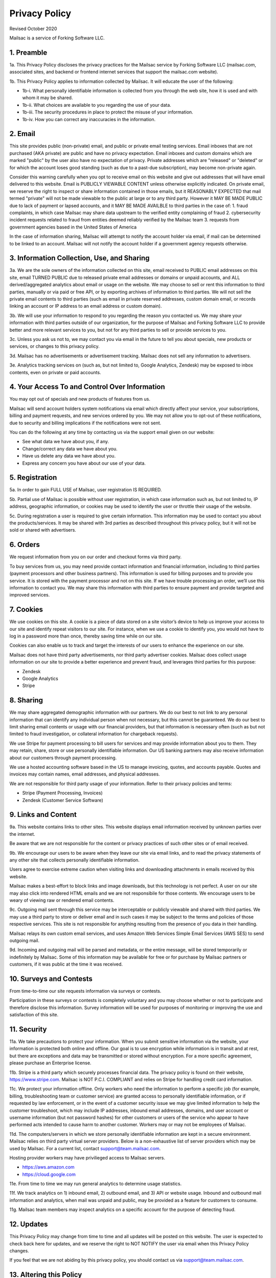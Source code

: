 .. _privacy_policy:

Privacy Policy
==============

Revised October 2020

Mailsac is a service of Forking Software LLC.

1. Preamble
-----------

1a. This Privacy Policy discloses the privacy practices for the Mailsac service by Forking Software LLC (mailsac.com, associated sites, and backend or frontend
internet services that support the mailsac.com website).

1b. This Privacy Policy applies to information collected by Mailsac. It will educate the user of the following:

- 1b-i. What personally identifiable information is collected from you through the web site, how it is used and with whom it may be shared.
- 1b-ii. What choices are available to you regarding the use of your data.
- 1b-iii. The security procedures in place to protect the misuse of your information.
- 1b-iv. How you can correct any inaccuracies in the information.

2. Email
--------
This site provides public (non-private) email, and public or private email testing services. Email inboxes that are not purchased (AKA private) are public and have no privacy expectation. Email inboxes and custom domains which are marked "public" by the user also have
no expectation of privacy. Private addresses which are "released" or "deleted" or
for which the account loses good standing (such as due to a past-due subscription), may become non-private again.

Consider this warning carefully when you opt to receive email on this website and give out addresses
that will have email delivered to this website. Email is PUBLICLY VIEWABLE CONTENT unless otherwise explicitly indicated.
On private email, we reserve the right to inspect or share information contained in those emails, but it REASONABLY
EXPECTED that mail termed "private" will not be made viewable to the public at large or to any third party. However it
MAY BE MADE PUBLIC due to lack of payment or lapsed accounts, and it MAY BE MADE AVAILBLE to third parties in the case
of:
1. fraud complaints, in which case Mailsac may share data upstream to the verified entity complaining of fraud
2. cybersecurity incident requests related to fraud from entities deemed reliably verified by the Mailsac team
3. requests from government agencies based in the United States of America

In the case of information sharing, Mailsac will attempt to notify the account holder via email, if mail can be
determined to be linked to an account. Mailsac will not notify the account holder if a government agency requests otherwise.

3. Information Collection, Use, and Sharing
-------------------------------------------

3a. We are the sole owners of the information collected on this site, email received to PUBLIC email addresses on
this site, email TURNED PUBLIC due to released private email addresses or domains or unpaid accounts, and ALL derived/aggregated analytics about email or usage on the website. We may choose to sell or rent this information to third parties, manually or via paid or free API, or by exporting archives of information to third parties.
We will not sell the private email contents to third parties (such as email in private reserved addresses, custom domain email, or records linking an account or IP address to an email address or custom domain).

3b. We will use your information to respond to you regarding the reason you contacted us. We may share
your information with third parties outside of our organization, for the purpose of Mailsac and Forking Software LLC to
provide better and more relevant services to you, but not for any third parties to sell or provide services
to you.

3c. Unless you ask us not to, we may contact you via email in the future to tell you about specials, new
products or services, or changes to this privacy policy.

3d. Mailsac has no advertisements or advertisement tracking. Mailsac does not sell any information to advertisers.

3e. Analytics tracking services on (such as, but not limited to, Google Analytics, Zendesk) may be exposed to inbox contents,
even on private or paid accounts.

4. Your Access To and Control Over Information
----------------------------------------------
You may opt out of specials and new products of features from us.

Mailsac will send account holders system notifications via email which directly affect your service, your subscriptions,
billing and payment requests, and new services ordered by you. We may not allow you to opt-out of these notifications, due to
security and billing implications if the notifications were not sent.

You can do the following at any time by contacting us via the support email given on our website:

* See what data we have about you, if any.
* Change/correct any data we have about you.
* Have us delete any data we have about you.
* Express any concern you have about our use of your data.

5. Registration
---------------
5a. In order to gain FULL USE of Mailsac, user registration IS REQUIRED.

5b. Partial use of Mailsac is possible without user registration, in which case information such as, but not limited
to, IP address, geographic information, or cookies may be used to identify the user or throttle their usage of the website.

5c. During registration a user is required to give certain information. This information may be used to contact
you about the products/services. It may be shared with 3rd parties as described throughout this privacy policy, but it
will not be sold or shared with advertisers.

6. Orders
---------
We request information from you on our order and checkout forms via third party.

To buy services from us, you may need provide contact information and financial information, including
to third parties (payment processors and other business partners). This information is used for
billing purposes and to provide you service. It is stored with the payment processor and not on this
site. If we have trouble processing an order, we’ll use this information to contact you. We may
share this information with third parties to ensure payment and provide targeted and improved services.

7. Cookies
----------
We use cookies on this site. A cookie is a piece of data stored on a site visitor’s device to help
us improve your access to our site and identify repeat visitors to our site. For instance, when we
use a cookie to identify you, you would not have to log in a password more than once, thereby saving
time while on our site.

Cookies can also enable us to track and target the interests of our users to enhance the experience on our site.

Mailsac does not have third party advertisements, nor third party advertiser cookies. Mailsac does collect
usage information on our site to provide a better experience and prevent fraud, and leverages third parties for this purpose:

- Zendesk
- Google Analytics
- Stripe

8. Sharing
----------
We may share aggregated demographic information with our partners. We do our best to not
link to any personal information that can identify any individual person when not necessary, but this cannot be guaranteed. We do
our best to limit sharing email contents or usage with our financial providers, but that information is necessary
often (such as but not limited to fraud investigation, or collateral information for chargeback requests).

We use Stripe for payment processing to bill users for services and may provide information about
you to them. They may retain, share, store or use personally identifiable information.
Our US banking partners may also receive information about our customers
through payment processing.

We use a hosted accounting software based in the US to manage
invoicing, quotes, and accounts payable. Quotes and invoices may contain
names, email addresses, and physical addresses.

We are not responsible for third party usage of your information. Refer to their privacy policies and terms:

- Stripe (Payment Processing, Invoices)
- Zendesk (Customer Service Software)

9. Links and Content
--------------------
9a. This website contains links to other sites. This website displays email information received by
unknown parties over the internet.

Be aware that we are not responsible for the content or privacy practices of such other sites or of email received.

9b. We encourage our users to be aware when they leave our site via email links, and to read the privacy statements of
any other site that collects personally identifiable information.

Users agree to exercise extreme caution when visiting links and downloading attachments in emails received by this website.

Mailsac makes a best-effort to block links and image downloads, but this technology is not perfect. A user on our site
may also click into rendered HTML emails and we are not responsibile for those contents. We encourage users to be weary
of viewing raw or rendered email contents.

9c. Outgoing mail sent through this service may be interceptable or publicly viewable and shared with
third parties. We may use a third party to store or deliver email and in such cases it may be
subject to the terms and policies of those respective services. This site is not responsible for
anything resulting from the presence of you data in their handling.

Mailsac relays its own custom email services, and uses Amazon Web Services Simple Email Services (AWS SES) to send outgoing mail.

9d. Incoming and outgoing mail will be parsed and metadata, or the entire message, will be stored temporarily or
indefinitely by Mailsac. Some of this information may be available for free or for purchase by Mailsac partners or customers,
if it was public at the time it was received.

10. Surveys and Contests
------------------------
From time-to-time our site requests information via surveys or contests.

Participation in these surveys or contests is completely voluntary and you may choose whether or not
to participate and therefore disclose this information. Survey information will be used for purposes
of monitoring or improving the use and satisfaction of this site.

11. Security
------------
11a. We take precautions to protect your information. When you submit sensitive information via the website,
your information is protected both online and offline. Our goal is to use encryption while information is in transit
and at rest, but there are exceptions and data may be transmitted or stored without encryption. For a more specific
agreement, please purchase an Enterprise license.

11b. Stripe is a third party which securely processes financial data. The privacy policy is found on their website, https://www.stripe.com.
Mailsac is NOT P.C.I. COMPLIANT and relies on Stripe for handling credit card information.

11c. We protect your information offline. Only workers who need the information to perform a specific job
(for example, billing, troubleshooting team or customer service) are granted access to personally identifiable information,
or if requested by law enforcement, or in the event of a customer security issue we may give limited
information to help the customer troubleshoot, which may include IP addresses, inbound email
addresses, domains, and user account or username information (but not password hashes) for other
customers or users of the service who appear to have performed acts intended to cause harm to
another customer. Workers may or may not be employees of Mailsac.

11d. The computers/servers in which we store personally identifiable information are kept in a secure environment. Mailsac
relies on third party virtual server providers. Below is a non-exhaustive list of server providers which may be used by
Mailsac. For a current list, contact support@team.mailsac.com.

Hosting provider workers may have privilieged access to Mailsac servers.

- https://aws.amazon.com
- https://cloud.google.com


11e. From time to time we may run general analytics to determine usage statistics.

11f. We track analytics on 1) inbound email, 2) outbound email, and 3) API or website usage. Inbound and outbound mail information and analytics, when mail
was unpaid and public, may be provided as a feature for customers to consume.

11g. Mailsac team members may inspect analytics on a specific account for the purpose of detecting fraud.

12. Updates
-----------
This Privacy Policy may change from time to time and all updates will be posted on this website. The user
is expected to check back here for updates, and we reserve the right to NOT NOTIFY the user via email
when this Privacy Policy changes.

If you feel that we are not abiding by this privacy policy, you should contact us via support@team.mailsac.com.

13. Altering this Policy
------------------------
13a. If you have other privacy concerns, or are interested in an alternative privacy arrangement (such
as an enterprise), please contact support@team.mailsac.com to purchase a different arrangement. This
Privacy Policy may be superseded by an alternative agreement acquired by working with Mailsac Sales and
Support via obtaining a signed agreement.

13b. WE RECOMMEND USERS REGULARLY REVIEW THIS PRIVACY POLICY SINCE IT MAY CHANGE WITHOUT NOTICE.
